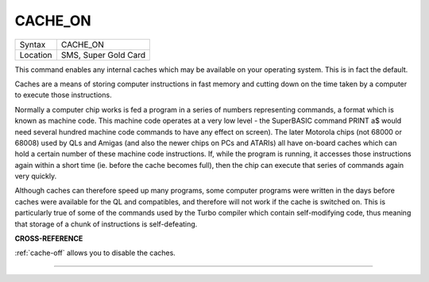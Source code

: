 ..  _cache-on:

CACHE\_ON
=========

+----------+-------------------------------------------------------------------+
| Syntax   |  CACHE\_ON                                                        |
+----------+-------------------------------------------------------------------+
| Location |  SMS, Super Gold Card                                             |
+----------+-------------------------------------------------------------------+

This command enables any internal caches which may be available on your
operating system. This is in fact the default.

Caches are a means of storing computer instructions in fast memory and
cutting down on the time taken by a computer to execute those
instructions.

Normally a computer chip works is fed a program in a series of numbers
representing commands, a format which is known as machine code. This
machine code operates at a very low level - the SuperBASIC command PRINT
a$ would need several hundred machine code commands to have any effect
on screen). The later Motorola chips (not 68000 or 68008) used by QLs
and Amigas (and also the newer chips on PCs and ATARIs) all have
on-board caches which can hold a certain number of these machine code
instructions. If, while the program is running, it accesses those
instructions again within a short time (ie. before the cache becomes
full), then the chip can execute that series of commands again very
quickly.

Although caches can therefore speed up many programs, some computer
programs were written in the days before caches were available for the
QL and compatibles, and therefore will not work if the cache is switched
on. This is particularly true of some of the commands used by the Turbo
compiler which contain self-modifying code, thus meaning that storage of
a chunk of instructions is self-defeating.

**CROSS-REFERENCE**

:ref:`cache-off` allows you to disable the
caches.

--------------


